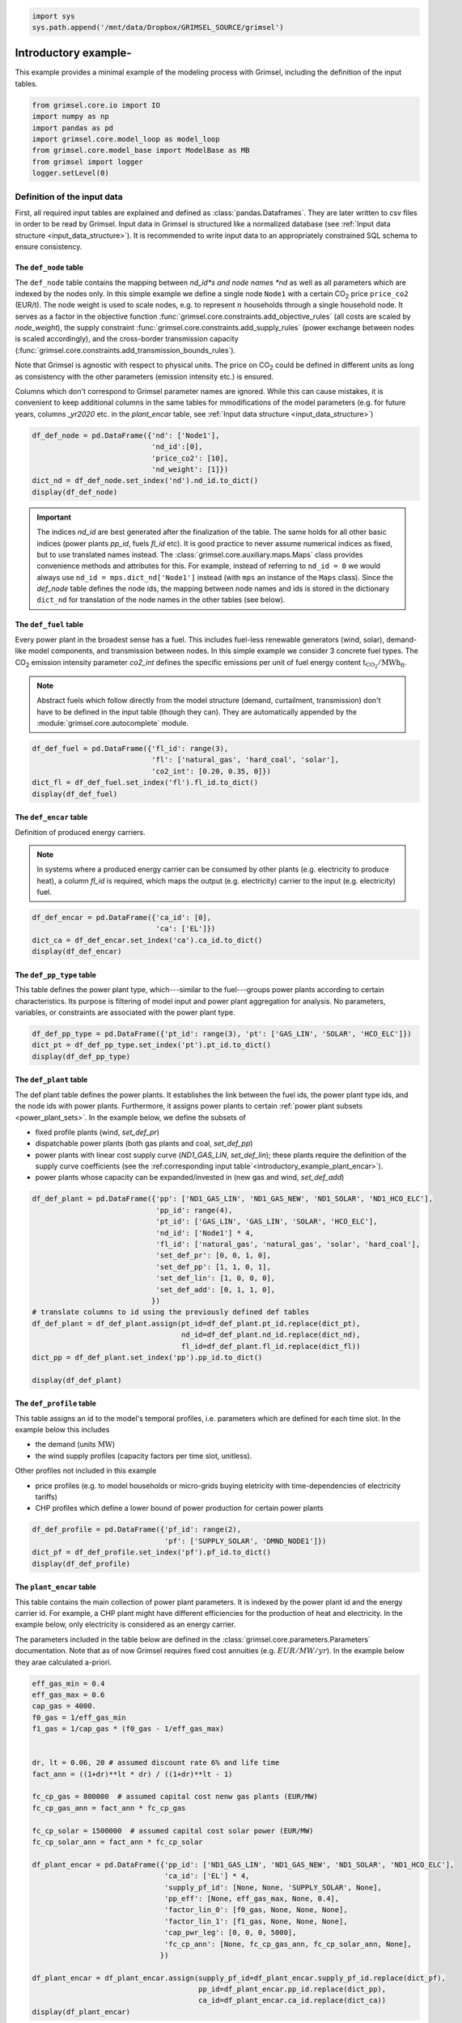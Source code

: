 
.. code:: ipython3

    import sys
    sys.path.append('/mnt/data/Dropbox/GRIMSEL_SOURCE/grimsel')
    


.. |CO2| replace:: CO\ :sub:`2`\ \

======================
Introductory example-
======================

This example provides a minimal example of the modeling process with Grimsel, including the definition of the input tables.

.. code:: ipython3

    from grimsel.core.io import IO
    import numpy as np
    import pandas as pd
    import grimsel.core.model_loop as model_loop
    from grimsel.core.model_base import ModelBase as MB
    from grimsel import logger
    logger.setLevel(0)

Definition of the input data
=============================

First, all required input tables are explained and defined as :class:`pandas.Dataframes`. They are later written to csv files in order to be read by Grimsel. Input data in Grimsel is structured like a normalized database (see :ref:`Input data structure <input_data_structure>`). It is recommended to write input data to an appropriately constrained SQL schema to ensure consistency.

The ``def_node`` table
-------------------------

The ``def_node`` table contains the mapping between *nd_id*s and node names *nd* as well as all parameters which are indexed by the nodes only. In this simple example we define a single node ``Node1`` with a certain |CO2| price ``price_co2`` (EUR/t). The node weight is used to scale nodes, e.g. to represent :math:`n` households through a single household node. It serves as a factor in the objective function :func:`grimsel.core.constraints.add_objective_rules` (all costs are scaled by *node_weight*), the supply constraint :func:`grimsel.core.constraints.add_supply_rules` (power exchange between nodes is scaled accordingly), and the cross-border transmission capacity (:func:`grimsel.core.constraints.add_transmission_bounds_rules`).

Note that Grimsel is agnostic with respect to physical units. The price on |CO2| could be defined in different units as long as consistency with the other parameters (emission intensity etc.) is ensured.

Columns which don't correspond to Grimsel parameter names are ignored. While this can cause mistakes, it is convenient to keep additional columns in the same tables for mmodifications of the model parameters (e.g. for future years, columns *_yr2020* etc. in the *plant_encar* table, see :ref:`Input data structure <input_data_structure>`)

.. code:: ipython3

    df_def_node = pd.DataFrame({'nd': ['Node1'], 
                                'nd_id':[0], 
                                'price_co2': [10],
                                'nd_weight': [1]})
    dict_nd = df_def_node.set_index('nd').nd_id.to_dict()
    display(df_def_node)



.. raw:: html

    <div>
    <style scoped>
        .dataframe tbody tr th:only-of-type {
            vertical-align: middle;
        }
    
        .dataframe tbody tr th {
            vertical-align: top;
        }
    
        .dataframe thead th {
            text-align: right;
        }
    </style>
    <table border="1" class="dataframe">
      <thead>
        <tr style="text-align: right;">
          <th></th>
          <th>nd</th>
          <th>nd_id</th>
          <th>price_co2</th>
          <th>nd_weight</th>
        </tr>
      </thead>
      <tbody>
        <tr>
          <th>0</th>
          <td>Node1</td>
          <td>0</td>
          <td>10</td>
          <td>1</td>
        </tr>
      </tbody>
    </table>
    </div>


.. important::
   The indices *nd_id* are best generated after the finalization of the table. The same holds for all other basic indices (power plants *pp_id*, fuels *fl_id* etc). It is good practice to never assume numerical indices as fixed, but to use translated names instead. The :class:`grimsel.core.auxiliary.maps.Maps` class provides convenience methods and attributes for this. For example, instead of referring to ``nd_id = 0`` we would always use ``nd_id = mps.dict_nd['Node1']`` instead (with ``mps`` an instance of the ``Maps`` class). Since the *def_node* table defines the node ids, the mapping between node names and ids is stored in the dictionary ``dict_nd`` for translation of the node names in the other tables (see below). 

The ``def_fuel`` table
--------------------------

Every power plant in the broadest sense has a fuel. This includes fuel-less renewable generators (wind, solar), demand-like model components, and transmission between nodes. In this simple example we consider 3 concrete fuel types. The |CO2| emission intensity parameter *co2_int* defines the specific emissions per unit of fuel energy content :math:`\mathrm{t_{CO_2}/MWh_{fl}}`.

.. note::
   Abstract fuels which follow directly from the model structure (demand, curtailment, transmission) don't have to be defined in the input table (though they can). They are automatically appended by the :module:`grimsel.core.autocomplete` module.

.. code:: ipython3

    df_def_fuel = pd.DataFrame({'fl_id': range(3),
                                'fl': ['natural_gas', 'hard_coal', 'solar'], 
                                'co2_int': [0.20, 0.35, 0]})
    dict_fl = df_def_fuel.set_index('fl').fl_id.to_dict()
    display(df_def_fuel)



.. raw:: html

    <div>
    <style scoped>
        .dataframe tbody tr th:only-of-type {
            vertical-align: middle;
        }
    
        .dataframe tbody tr th {
            vertical-align: top;
        }
    
        .dataframe thead th {
            text-align: right;
        }
    </style>
    <table border="1" class="dataframe">
      <thead>
        <tr style="text-align: right;">
          <th></th>
          <th>fl_id</th>
          <th>fl</th>
          <th>co2_int</th>
        </tr>
      </thead>
      <tbody>
        <tr>
          <th>0</th>
          <td>0</td>
          <td>natural_gas</td>
          <td>0.20</td>
        </tr>
        <tr>
          <th>1</th>
          <td>1</td>
          <td>hard_coal</td>
          <td>0.35</td>
        </tr>
        <tr>
          <th>2</th>
          <td>2</td>
          <td>solar</td>
          <td>0.00</td>
        </tr>
      </tbody>
    </table>
    </div>


The ``def_encar`` table
--------------------------

Definition of produced energy carriers.

.. note::
   In systems where a produced energy carrier can be consumed by other plants (e.g. electricity to produce heat), a column *fl_id* is required, which maps the output (e.g. electricity) carrier to the input (e.g. electricity) fuel.

.. code:: ipython3

    df_def_encar = pd.DataFrame({'ca_id': [0],
                                 'ca': ['EL']})
    dict_ca = df_def_encar.set_index('ca').ca_id.to_dict()
    display(df_def_encar)



.. raw:: html

    <div>
    <style scoped>
        .dataframe tbody tr th:only-of-type {
            vertical-align: middle;
        }
    
        .dataframe tbody tr th {
            vertical-align: top;
        }
    
        .dataframe thead th {
            text-align: right;
        }
    </style>
    <table border="1" class="dataframe">
      <thead>
        <tr style="text-align: right;">
          <th></th>
          <th>ca_id</th>
          <th>ca</th>
        </tr>
      </thead>
      <tbody>
        <tr>
          <th>0</th>
          <td>0</td>
          <td>EL</td>
        </tr>
      </tbody>
    </table>
    </div>


The ``def_pp_type`` table
---------------------------
This table defines the power plant type, which---similar to the fuel---groups power plants according to certain characteristics. Its purpose is filtering of model input and power plant aggregation for analysis. No parameters, variables, or constraints are associated with the power plant type.

.. code:: ipython3

    df_def_pp_type = pd.DataFrame({'pt_id': range(3), 'pt': ['GAS_LIN', 'SOLAR', 'HCO_ELC']})
    dict_pt = df_def_pp_type.set_index('pt').pt_id.to_dict()
    display(df_def_pp_type)



.. raw:: html

    <div>
    <style scoped>
        .dataframe tbody tr th:only-of-type {
            vertical-align: middle;
        }
    
        .dataframe tbody tr th {
            vertical-align: top;
        }
    
        .dataframe thead th {
            text-align: right;
        }
    </style>
    <table border="1" class="dataframe">
      <thead>
        <tr style="text-align: right;">
          <th></th>
          <th>pt_id</th>
          <th>pt</th>
        </tr>
      </thead>
      <tbody>
        <tr>
          <th>0</th>
          <td>0</td>
          <td>GAS_LIN</td>
        </tr>
        <tr>
          <th>1</th>
          <td>1</td>
          <td>SOLAR</td>
        </tr>
        <tr>
          <th>2</th>
          <td>2</td>
          <td>HCO_ELC</td>
        </tr>
      </tbody>
    </table>
    </div>


The ``def_plant`` table
--------------------------

The def plant table defines the power plants. It establishes the link between the fuel ids, the power plant type ids, and the node ids with power plants. Furthermore, it assigns power plants to certain :ref:`power plant subsets <power_plant_sets>`. In the example below, we define the subsets of 

* fixed profile plants (wind, *set_def_pr*)
* dispatchable power plants (both gas plants and coal, *set_def_pp*)
* power plants with linear cost supply curve (*ND1_GAS_LIN*, *set_def_lin*); these plants require the definition of the supply curve coefficients (see the :ref:corresponding input table`<introductory_example_plant_encar>`).
* power plants whose capacity can be expanded/invested in (new gas and wind, *set_def_add*)

.. code:: ipython3

    df_def_plant = pd.DataFrame({'pp': ['ND1_GAS_LIN', 'ND1_GAS_NEW', 'ND1_SOLAR', 'ND1_HCO_ELC'],
                                 'pp_id': range(4),
                                 'pt_id': ['GAS_LIN', 'GAS_LIN', 'SOLAR', 'HCO_ELC'],
                                 'nd_id': ['Node1'] * 4,
                                 'fl_id': ['natural_gas', 'natural_gas', 'solar', 'hard_coal'],
                                 'set_def_pr': [0, 0, 1, 0],
                                 'set_def_pp': [1, 1, 0, 1],
                                 'set_def_lin': [1, 0, 0, 0],
                                 'set_def_add': [0, 1, 1, 0],
                                })
    # translate columns to id using the previously defined def tables
    df_def_plant = df_def_plant.assign(pt_id=df_def_plant.pt_id.replace(dict_pt),
                                       nd_id=df_def_plant.nd_id.replace(dict_nd),
                                       fl_id=df_def_plant.fl_id.replace(dict_fl))
    dict_pp = df_def_plant.set_index('pp').pp_id.to_dict()
    
    display(df_def_plant)



.. raw:: html

    <div>
    <style scoped>
        .dataframe tbody tr th:only-of-type {
            vertical-align: middle;
        }
    
        .dataframe tbody tr th {
            vertical-align: top;
        }
    
        .dataframe thead th {
            text-align: right;
        }
    </style>
    <table border="1" class="dataframe">
      <thead>
        <tr style="text-align: right;">
          <th></th>
          <th>pp</th>
          <th>pp_id</th>
          <th>pt_id</th>
          <th>nd_id</th>
          <th>fl_id</th>
          <th>set_def_pr</th>
          <th>set_def_pp</th>
          <th>set_def_lin</th>
          <th>set_def_add</th>
        </tr>
      </thead>
      <tbody>
        <tr>
          <th>0</th>
          <td>ND1_GAS_LIN</td>
          <td>0</td>
          <td>0</td>
          <td>0</td>
          <td>0</td>
          <td>0</td>
          <td>1</td>
          <td>1</td>
          <td>0</td>
        </tr>
        <tr>
          <th>1</th>
          <td>ND1_GAS_NEW</td>
          <td>1</td>
          <td>0</td>
          <td>0</td>
          <td>0</td>
          <td>0</td>
          <td>1</td>
          <td>0</td>
          <td>1</td>
        </tr>
        <tr>
          <th>2</th>
          <td>ND1_SOLAR</td>
          <td>2</td>
          <td>1</td>
          <td>0</td>
          <td>2</td>
          <td>1</td>
          <td>0</td>
          <td>0</td>
          <td>1</td>
        </tr>
        <tr>
          <th>3</th>
          <td>ND1_HCO_ELC</td>
          <td>3</td>
          <td>2</td>
          <td>0</td>
          <td>1</td>
          <td>0</td>
          <td>1</td>
          <td>0</td>
          <td>0</td>
        </tr>
      </tbody>
    </table>
    </div>


.. _introductory_example_def_profile::

The ``def_profile`` table
--------------------------

This table assigns an id to the model's temporal profiles, i.e. parameters which are defined for each time slot. In the example below this includes 

* the demand (units :math:`\mathrm{MW}`)
* the wind supply profiles (capacity factors per time slot, unitless). 

Other profiles not included in this example

* price profiles (e.g. to model households or micro-grids buying eletricity with time-dependencies of electricity tariffs)
* CHP profiles which define a lower bound of power production for certain power plants

.. code:: ipython3

    df_def_profile = pd.DataFrame({'pf_id': range(2),
                                   'pf': ['SUPPLY_SOLAR', 'DMND_NODE1']})
    dict_pf = df_def_profile.set_index('pf').pf_id.to_dict()
    display(df_def_profile)



.. raw:: html

    <div>
    <style scoped>
        .dataframe tbody tr th:only-of-type {
            vertical-align: middle;
        }
    
        .dataframe tbody tr th {
            vertical-align: top;
        }
    
        .dataframe thead th {
            text-align: right;
        }
    </style>
    <table border="1" class="dataframe">
      <thead>
        <tr style="text-align: right;">
          <th></th>
          <th>pf_id</th>
          <th>pf</th>
        </tr>
      </thead>
      <tbody>
        <tr>
          <th>0</th>
          <td>0</td>
          <td>SUPPLY_SOLAR</td>
        </tr>
        <tr>
          <th>1</th>
          <td>1</td>
          <td>DMND_NODE1</td>
        </tr>
      </tbody>
    </table>
    </div>


.. _introductory_example_plant_encar:

The ``plant_encar`` table
--------------------------

This table contains the main collection of power plant parameters. It is indexed by the power plant id and the energy carrier id. For example, a CHP plant might have different efficiencies for the production of heat and electricity. In the example below, only electricity is considered as an energy carrier.

The parameters included in the table below are defined in the :class:`grimsel.core.parameters.Parameters` documentation. Note that as of now Grimsel requires fixed cost annuities (e.g. :math:`EUR/MW/yr`). In the example below they arae calculated a-priori.

.. code:: ipython3

    eff_gas_min = 0.4
    eff_gas_max = 0.6
    cap_gas = 4000.
    f0_gas = 1/eff_gas_min
    f1_gas = 1/cap_gas * (f0_gas - 1/eff_gas_max)
    
    
    dr, lt = 0.06, 20 # assumed discount rate 6% and life time
    fact_ann = ((1+dr)**lt * dr) / ((1+dr)**lt - 1)
    
    fc_cp_gas = 800000  # assumed capital cost nenw gas plants (EUR/MW)
    fc_cp_gas_ann = fact_ann * fc_cp_gas
    
    fc_cp_solar = 1500000  # assumed capital cost solar power (EUR/MW)
    fc_cp_solar_ann = fact_ann * fc_cp_solar
    
    df_plant_encar = pd.DataFrame({'pp_id': ['ND1_GAS_LIN', 'ND1_GAS_NEW', 'ND1_SOLAR', 'ND1_HCO_ELC'],
                                   'ca_id': ['EL'] * 4,
                                   'supply_pf_id': [None, None, 'SUPPLY_SOLAR', None],
                                   'pp_eff': [None, eff_gas_max, None, 0.4],
                                   'factor_lin_0': [f0_gas, None, None, None],
                                   'factor_lin_1': [f1_gas, None, None, None],
                                   'cap_pwr_leg': [0, 0, 0, 5000],
                                   'fc_cp_ann': [None, fc_cp_gas_ann, fc_cp_solar_ann, None],
                                  })
    
    df_plant_encar = df_plant_encar.assign(supply_pf_id=df_plant_encar.supply_pf_id.replace(dict_pf),
                                           pp_id=df_plant_encar.pp_id.replace(dict_pp),
                                           ca_id=df_plant_encar.ca_id.replace(dict_ca))
    display(df_plant_encar)



.. raw:: html

    <div>
    <style scoped>
        .dataframe tbody tr th:only-of-type {
            vertical-align: middle;
        }
    
        .dataframe tbody tr th {
            vertical-align: top;
        }
    
        .dataframe thead th {
            text-align: right;
        }
    </style>
    <table border="1" class="dataframe">
      <thead>
        <tr style="text-align: right;">
          <th></th>
          <th>pp_id</th>
          <th>ca_id</th>
          <th>supply_pf_id</th>
          <th>pp_eff</th>
          <th>factor_lin_0</th>
          <th>factor_lin_1</th>
          <th>cap_pwr_leg</th>
          <th>fc_cp_ann</th>
        </tr>
      </thead>
      <tbody>
        <tr>
          <th>0</th>
          <td>0</td>
          <td>0</td>
          <td>None</td>
          <td>NaN</td>
          <td>2.5</td>
          <td>0.000208</td>
          <td>0</td>
          <td>NaN</td>
        </tr>
        <tr>
          <th>1</th>
          <td>1</td>
          <td>0</td>
          <td>None</td>
          <td>0.6</td>
          <td>NaN</td>
          <td>NaN</td>
          <td>0</td>
          <td>69747.645581</td>
        </tr>
        <tr>
          <th>2</th>
          <td>2</td>
          <td>0</td>
          <td>0</td>
          <td>NaN</td>
          <td>NaN</td>
          <td>NaN</td>
          <td>0</td>
          <td>130776.835465</td>
        </tr>
        <tr>
          <th>3</th>
          <td>3</td>
          <td>0</td>
          <td>None</td>
          <td>0.4</td>
          <td>NaN</td>
          <td>NaN</td>
          <td>5000</td>
          <td>NaN</td>
        </tr>
      </tbody>
    </table>
    </div>


.. code:: ipython3

    fc_cp_solar_ann




.. parsed-literal::

    130776.83546527711



The ``node_encar`` table
------------------------

This table maps the demand profile for a certain energy carrier in a certain node to the corresponding profile id. In addition, grid losses depend on the node and the energy carrier. They would be defined in this table. Since they default to zero (see :class:`grimsel.core.parameters.Parameters`), they are omitted.

.. note::
   While this column is not used in the model, the total demand per node and energy carrier (*dmnd_sum*) could be added to this table, to scale demand profiles according to the total demand during future years.

.. code:: ipython3

    df_node_encar = pd.DataFrame({'nd_id': ['Node1'], 'ca_id': ['EL'],
                                  'dmnd_pf_id': ['DMND_NODE1']
                                  })
    df_node_encar = df_node_encar.assign(nd_id=df_node_encar.nd_id.replace(dict_nd),
                                         ca_id=df_node_encar.ca_id.replace(dict_ca),
                                         dmnd_pf_id=df_node_encar.dmnd_pf_id.replace(dict_pf))
    df_node_encar




.. raw:: html

    <div>
    <style scoped>
        .dataframe tbody tr th:only-of-type {
            vertical-align: middle;
        }
    
        .dataframe tbody tr th {
            vertical-align: top;
        }
    
        .dataframe thead th {
            text-align: right;
        }
    </style>
    <table border="1" class="dataframe">
      <thead>
        <tr style="text-align: right;">
          <th></th>
          <th>nd_id</th>
          <th>ca_id</th>
          <th>dmnd_pf_id</th>
        </tr>
      </thead>
      <tbody>
        <tr>
          <th>0</th>
          <td>0</td>
          <td>0</td>
          <td>1</td>
        </tr>
      </tbody>
    </table>
    </div>



The ``fuel_node_encar`` table
--------------------------------

The fuel cost is defined per fuel, node, and produced energy carrier. The indexing of this parameter by produced energy carrier is not necessarily meaningful, but no separate ``fuel_node`` table exists as of now.

Other parameters defined in this table are listed in the parameter docs.

.. code:: ipython3

    df_fuel_node_encar = pd.DataFrame({'fl_id': ['natural_gas', 'hard_coal'],
                                       'nd_id': ['Node1'] * 2,
                                       'ca_id': ['EL'] * 2,
                                       'vc_fl': [40, 10],
                                      })
    df_fuel_node_encar = df_fuel_node_encar.assign(fl_id=df_fuel_node_encar.fl_id.replace(dict_fl),
                                           nd_id=df_fuel_node_encar.nd_id.replace(dict_nd),
                                           ca_id=df_fuel_node_encar.ca_id.replace(dict_ca))
    df_fuel_node_encar




.. raw:: html

    <div>
    <style scoped>
        .dataframe tbody tr th:only-of-type {
            vertical-align: middle;
        }
    
        .dataframe tbody tr th {
            vertical-align: top;
        }
    
        .dataframe thead th {
            text-align: right;
        }
    </style>
    <table border="1" class="dataframe">
      <thead>
        <tr style="text-align: right;">
          <th></th>
          <th>fl_id</th>
          <th>nd_id</th>
          <th>ca_id</th>
          <th>vc_fl</th>
        </tr>
      </thead>
      <tbody>
        <tr>
          <th>0</th>
          <td>0</td>
          <td>0</td>
          <td>0</td>
          <td>40</td>
        </tr>
        <tr>
          <th>1</th>
          <td>1</td>
          <td>0</td>
          <td>0</td>
          <td>10</td>
        </tr>
      </tbody>
    </table>
    </div>



The ``profsupply`` table
--------------------------

This table contains the supply profiles (see table :ref:`def_profile <introductory_example_def_profile>`) for each supply profile id and "each hour of the year" ``hy``. The hour of the year corresponds to the raw time resolution, which is defined and potentially reduced during the model call.

Note that no capacity constraints apply to plants with fixed profiles. Consequently, Grimsel would accept capacity factors > 1.

The 

As always, units are implicitly defined by the input data. Another approach would be the definition of the profile in terms of :math:`\mathrm{MW}` while keeping the capacities of the corresponding plants equal to 1.

.. code:: ipython3

    prf = [0.08, 0.12, 0.15, 0.20, 0.19, 0.20, 
           0.21, 0.18, 0.16, 0.12, 0.10, 0.09]
    df_profsupply = pd.DataFrame({'supply_pf_id': [dict_pf['SUPPLY_SOLAR']] * len(prf),
                                  'hy': range(0, 8760, 730), 'value': prf})
    
    _ = df_profsupply.set_index('hy')[['value']].plot.bar()



.. image:: _static/doc_introductory_example_24_0.png


The ``profdmnd`` table
--------------------------

Defines the demand profile (units :math:`\mathrm{MW}`)


.. code:: ipython3

    prf = [7951.7, 8543.8, 7302.0, 5938.3, 5323.8, 5411.6, 
           5582.0, 5776.5, 6304.9, 6736.7, 7327.8, 7720.7]
    
    df_profdmnd = pd.DataFrame({'dmnd_pf_id': [dict_pf['DMND_NODE1']] * len(prf),
                                'hy':  range(0, 8760, 730), 'value': prf})
    
    _ = df_profdmnd.set_index('hy')[['value']].plot.bar()



.. image:: _static/doc_introductory_example_26_0.png


Writing input tables to disk
---------------------------------

All tables are saved as csv files. This is currently the input data format of choice. PostgreSQL input support needs to be fixed. 

.. code:: ipython3

    import os
    try: os.mkdir('introductory_example_files')
    except: pass
    for dftb, tbname in [(df_def_node, 'def_node'),
                       (df_def_plant, 'def_plant'),
                       (df_def_fuel, 'def_fuel'),
                       (df_def_encar, 'def_encar'),
                       (df_node_encar, 'node_encar'),
                       (df_def_pp_type, 'def_pp_type'),
                       (df_plant_encar, 'plant_encar'),
                       (df_def_profile, 'def_profile'),
                       (df_fuel_node_encar, 'fuel_node_encar'),
                       (df_profsupply, 'profsupply'),
                       (df_profdmnd, 'profdmnd')]:
        dftb.to_csv('introductory_example_files/{}.csv'.format(tbname), index=False)

.. code:: ipython3

    from grimsel.core.model_base import ModelBase
    mkwargs = {}
    
    ModelBase(**mkwargs)





.. parsed-literal::

    <grimsel.core.model_base.ModelBase at 0x7f6c6df4b798>



Setting up the model instance
=============================

The model instance (class :class:`grimsel.core.model_base.ModelBase`) is intialized through the :class:`grimsel.core.model_loop.ModelLoop` class. The ModelLoop manages model variations and initializes the IO class, which reads and writes the model input and output data. Note that because of this setup, the ModelBase class cannot be initialized on its own in a meaningful way, since it lacks the features of reading and writing data. 

The model parameter is only the time slot structure: Here we specify that the input data has 730 (1 month) time resolution, and that we want to construct the model with the same number of time slots: ``(730, 730)``. Alternatively, we could lower the time resolution to any multiple of the original time resolution, e.g. ``(730, 730*2)``.


The IO class is initialized using the following parameters:

* ``data_path``: location of the input (csv) files
* ``output_target``: one of (``fastparquet``, ``psql``, ``hdf5``); current, ``fastparquet`` is the format of choice, the others require fixing
* ``cl_out``: output collection; here: path for parquet files; parquet files are written separately by variable and model run; alternatively PostgreSQL schema (if ``output_target == psql``) or HDF5 file name
* ``dev_mode: True`` skips confirmation prompt prior to overwriting existing output files

.. code:: ipython3

    mkwargs = {'nhours': (730, 730)}
    iokwargs = {'data_path': os.path.abspath('introductory_example_files/'),
                'output_target': 'fastparquet',
                'autocomplete_curtailment': True,
                'cl_out': 'introductory_example_files/output',  # output collection (here: path for parquet files)
                'dev_mode': True, # skips confirmation prompt prior to overwriting existing output files
               }

The ``nsteps`` list is the main parameter defining the model variations. In this example, we want to vary the |CO2| price for 5 values of equal spacing (``swco``). In adddition, the installation of new gas power plants is allowed or not (2 discrete value ``swnewgas``). The prefix ``sw`` ("sweep") is a convention and not strictly necessary.

.. code:: ipython3

    nsteps = [('swco', 5, np.linspace),  # CO2 emission price
              ('swnewgas', 2, np.arange),  # allow installation of new gas plants yes/no
             ]

For convenience, we can define appropriate dictionaries with clearer names for the envisioned model modifications:

.. code:: ipython3

    dict_swnewgas = {0: 'default', 1: 'exclude_gas'}

The |CO2| price will be scaled between 0 and a maximum. Therefore, no such names definitions are necessary.

Initializing the ``ModelLoop`` class results in the following:

* Initialization of a ``ModelBase`` instance, which subclasses the Pyomo Model class, holds all model components, and performs single model runs
* Initialization of a :class:`grimsel.core.io.IO` instance, which takes care of input data reading and output data writing
* The creation of the ``ModelLoop.def_run`` table (see below)
* call the :py:meth:`grimsel.core.io.IO.read_model_data` method 
* call the :py:meth:`grimsel.core.model_base.ModelBase.init_maps` method which creates a :class:`grimsel.core.auxiliary.maps.Maps` instance (see below)
* call the :py:meth:`grimsel.core.model_base.ModelBase.map_to_time_res` method which handles all functionalities related to time mapping and 
* call the :py:meth:`grimsel.core.io.IO.write_runtime_tables` method, which writes model tables which where generated during model creation
* call the :py:meth:`grimsel.core.model_base.ModelBase.get_setlst` method
* call the :py:meth:`grimsel.core.model_base.ModelBase.define_sets` method
* call the :py:meth:`grimsel.core.model_base.ModelBase.add_parameters` method
* call the :py:meth:`grimsel.core.model_base.ModelBase.define_variables` method
* call the :py:meth:`grimsel.core.model_base.ModelBase.add_all_constraints` method
* call the :py:meth:`grimsel.core.model_base.ModelBase.init_solver` method
* call the :py:meth:`grimsel.core.io.IO.init_output_tables` method

.. code:: ipython3

    logger.setLevel('ERROR')
    ml = model_loop.ModelLoop(nsteps=nsteps, mkwargs=mkwargs, iokwargs=iokwargs)

The `ml.df_def_run` table
-------------------------

The model runs to be performed are summarized in the `ml.df_def_run` table. By default it contains all combinations of model parameter variations defined in the `nhours` parameter:

.. code:: ipython3

    ml.df_def_run




.. raw:: html

    <div>
    <style scoped>
        .dataframe tbody tr th:only-of-type {
            vertical-align: middle;
        }
    
        .dataframe tbody tr th {
            vertical-align: top;
        }
    
        .dataframe thead th {
            text-align: right;
        }
    </style>
    <table border="1" class="dataframe">
      <thead>
        <tr style="text-align: right;">
          <th></th>
          <th>run_id</th>
          <th>swco_id</th>
          <th>swnewgas_id</th>
          <th>swco</th>
          <th>swnewgas</th>
          <th>swco_vl</th>
          <th>swnewgas_vl</th>
        </tr>
      </thead>
      <tbody>
        <tr>
          <th>0</th>
          <td>0</td>
          <td>0.0</td>
          <td>0.0</td>
          <td>0.00</td>
          <td>0.0</td>
          <td>NaN</td>
          <td>NaN</td>
        </tr>
        <tr>
          <th>1</th>
          <td>1</td>
          <td>1.0</td>
          <td>0.0</td>
          <td>0.25</td>
          <td>0.0</td>
          <td>NaN</td>
          <td>NaN</td>
        </tr>
        <tr>
          <th>2</th>
          <td>2</td>
          <td>2.0</td>
          <td>0.0</td>
          <td>0.50</td>
          <td>0.0</td>
          <td>NaN</td>
          <td>NaN</td>
        </tr>
        <tr>
          <th>3</th>
          <td>3</td>
          <td>3.0</td>
          <td>0.0</td>
          <td>0.75</td>
          <td>0.0</td>
          <td>NaN</td>
          <td>NaN</td>
        </tr>
        <tr>
          <th>4</th>
          <td>4</td>
          <td>4.0</td>
          <td>0.0</td>
          <td>1.00</td>
          <td>0.0</td>
          <td>NaN</td>
          <td>NaN</td>
        </tr>
        <tr>
          <th>5</th>
          <td>5</td>
          <td>0.0</td>
          <td>1.0</td>
          <td>0.00</td>
          <td>1.0</td>
          <td>NaN</td>
          <td>NaN</td>
        </tr>
        <tr>
          <th>6</th>
          <td>6</td>
          <td>1.0</td>
          <td>1.0</td>
          <td>0.25</td>
          <td>1.0</td>
          <td>NaN</td>
          <td>NaN</td>
        </tr>
        <tr>
          <th>7</th>
          <td>7</td>
          <td>2.0</td>
          <td>1.0</td>
          <td>0.50</td>
          <td>1.0</td>
          <td>NaN</td>
          <td>NaN</td>
        </tr>
        <tr>
          <th>8</th>
          <td>8</td>
          <td>3.0</td>
          <td>1.0</td>
          <td>0.75</td>
          <td>1.0</td>
          <td>NaN</td>
          <td>NaN</td>
        </tr>
        <tr>
          <th>9</th>
          <td>9</td>
          <td>4.0</td>
          <td>1.0</td>
          <td>1.00</td>
          <td>1.0</td>
          <td>NaN</td>
          <td>NaN</td>
        </tr>
      </tbody>
    </table>
    </div>



This table can be filtered to reduce the number of model. For example, if we are primarily interested in the default case including new gas power plants, we could selectively reduce the resolution of the |CO2| price variation:

.. code:: ipython3

    mask_remove = ((ml.df_def_run.swnewgas_id == {v: k for k, v in dict_swnewgas.items()}['exclude_gas'])
                   & (ml.df_def_run.swco_id % 2 != 0))
    ml.df_def_run = ml.df_def_run.loc[~mask_remove]
    ml.df_def_run




.. raw:: html

    <div>
    <style scoped>
        .dataframe tbody tr th:only-of-type {
            vertical-align: middle;
        }
    
        .dataframe tbody tr th {
            vertical-align: top;
        }
    
        .dataframe thead th {
            text-align: right;
        }
    </style>
    <table border="1" class="dataframe">
      <thead>
        <tr style="text-align: right;">
          <th></th>
          <th>run_id</th>
          <th>swco_id</th>
          <th>swnewgas_id</th>
          <th>swco</th>
          <th>swnewgas</th>
          <th>swco_vl</th>
          <th>swnewgas_vl</th>
        </tr>
      </thead>
      <tbody>
        <tr>
          <th>0</th>
          <td>0</td>
          <td>0.0</td>
          <td>0.0</td>
          <td>0.00</td>
          <td>0.0</td>
          <td>NaN</td>
          <td>NaN</td>
        </tr>
        <tr>
          <th>1</th>
          <td>1</td>
          <td>1.0</td>
          <td>0.0</td>
          <td>0.25</td>
          <td>0.0</td>
          <td>NaN</td>
          <td>NaN</td>
        </tr>
        <tr>
          <th>2</th>
          <td>2</td>
          <td>2.0</td>
          <td>0.0</td>
          <td>0.50</td>
          <td>0.0</td>
          <td>NaN</td>
          <td>NaN</td>
        </tr>
        <tr>
          <th>3</th>
          <td>3</td>
          <td>3.0</td>
          <td>0.0</td>
          <td>0.75</td>
          <td>0.0</td>
          <td>NaN</td>
          <td>NaN</td>
        </tr>
        <tr>
          <th>4</th>
          <td>4</td>
          <td>4.0</td>
          <td>0.0</td>
          <td>1.00</td>
          <td>0.0</td>
          <td>NaN</td>
          <td>NaN</td>
        </tr>
        <tr>
          <th>5</th>
          <td>5</td>
          <td>0.0</td>
          <td>1.0</td>
          <td>0.00</td>
          <td>1.0</td>
          <td>NaN</td>
          <td>NaN</td>
        </tr>
        <tr>
          <th>6</th>
          <td>6</td>
          <td>2.0</td>
          <td>1.0</td>
          <td>0.50</td>
          <td>1.0</td>
          <td>NaN</td>
          <td>NaN</td>
        </tr>
        <tr>
          <th>7</th>
          <td>7</td>
          <td>4.0</td>
          <td>1.0</td>
          <td>1.00</td>
          <td>1.0</td>
          <td>NaN</td>
          <td>NaN</td>
        </tr>
      </tbody>
    </table>
    </div>



Autocompletion
--------------

Grimsel treats demand, curtailment, and transmission as power plants. To avoid the tedious task of defining these components in the input tables in a consistent manner, Grimsel autocompletes them in all relevant tables. This can be thought of as an additional step between the input data and the tables stored by the ModelBase class. For example, the ``df_def_plant`` table contains two additional entries, which where not included in the original input data. ``Node1_DMND_FLEX`` is curtailment, which allows for overproduction ``Node1``.

.. code:: ipython3

    ml.m.df_def_plant




.. raw:: html

    <div>
    <style scoped>
        .dataframe tbody tr th:only-of-type {
            vertical-align: middle;
        }
    
        .dataframe tbody tr th {
            vertical-align: top;
        }
    
        .dataframe thead th {
            text-align: right;
        }
    </style>
    <table border="1" class="dataframe">
      <thead>
        <tr style="text-align: right;">
          <th></th>
          <th>pp</th>
          <th>pp_id</th>
          <th>pt_id</th>
          <th>nd_id</th>
          <th>fl_id</th>
          <th>set_def_pr</th>
          <th>set_def_pp</th>
          <th>set_def_lin</th>
          <th>set_def_add</th>
          <th>set_def_dmd</th>
          <th>set_def_curt</th>
        </tr>
      </thead>
      <tbody>
        <tr>
          <th>0</th>
          <td>ND1_GAS_LIN</td>
          <td>0</td>
          <td>0</td>
          <td>0</td>
          <td>0</td>
          <td>0</td>
          <td>1</td>
          <td>1</td>
          <td>0</td>
          <td>0.0</td>
          <td>0.0</td>
        </tr>
        <tr>
          <th>1</th>
          <td>ND1_GAS_NEW</td>
          <td>1</td>
          <td>0</td>
          <td>0</td>
          <td>0</td>
          <td>0</td>
          <td>1</td>
          <td>0</td>
          <td>1</td>
          <td>0.0</td>
          <td>0.0</td>
        </tr>
        <tr>
          <th>2</th>
          <td>ND1_SOLAR</td>
          <td>2</td>
          <td>1</td>
          <td>0</td>
          <td>2</td>
          <td>1</td>
          <td>0</td>
          <td>0</td>
          <td>1</td>
          <td>0.0</td>
          <td>0.0</td>
        </tr>
        <tr>
          <th>3</th>
          <td>ND1_HCO_ELC</td>
          <td>3</td>
          <td>2</td>
          <td>0</td>
          <td>1</td>
          <td>0</td>
          <td>1</td>
          <td>0</td>
          <td>0</td>
          <td>0.0</td>
          <td>0.0</td>
        </tr>
        <tr>
          <th>0</th>
          <td>Node1_DMND_FLEX</td>
          <td>4</td>
          <td>4</td>
          <td>0</td>
          <td>3</td>
          <td>0</td>
          <td>0</td>
          <td>0</td>
          <td>0</td>
          <td>0.0</td>
          <td>1.0</td>
        </tr>
        <tr>
          <th>1</th>
          <td>Node1_DMND</td>
          <td>5</td>
          <td>5</td>
          <td>0</td>
          <td>4</td>
          <td>0</td>
          <td>0</td>
          <td>0</td>
          <td>0</td>
          <td>1.0</td>
          <td>0.0</td>
        </tr>
      </tbody>
    </table>
    </div>



Defining the model modifications
--------------------------------

The model is modfiied prior to each run in accordance with the table ``def_run`` described above. The actual modifications are typically implemented in a helper class with one method per parameter change. An example is shown below.

.. code:: ipython3

    class ModelLoopModifier():
    
        def __init__(self, ml):
            self.ml = ml
    
        def change_swco(self, max_co2_price):
    
            # steps from 0 to 1 (column ``swco`` in the df_def_run)
            new_co2_price = self.ml.dct_step['swco'] * max_co2_price
    
            for key in ml.m.price_co2:
                self.ml.m.price_co2[key] = new_co2_price
    
            self.ml.dct_vl['swco_vl'] = f'{int(new_co2_price):04d}EUR/tCO2'
    
            
        def change_gas(self, dict_swnewgas):
    
            slct_swnewgas = dict_swnewgas[self.ml.dct_step['swnewgas']]
    
            # get the power plant id id of new gas plants
            pp_id_gas_new = self.ml.m.mps.dict_pp_id['ND1_GAS_NEW']
    
            if slct_swnewgas == 'exclude_gas':
                # fix investment variables at zero
                for key in self.ml.m.cap_pwr_new:
                    if key[0] == pp_id_gas_new:  # the variable is indexed (pp_id, ca_id)
                        self.ml.m.cap_pwr_new[key].value = 0
                        self.ml.m.cap_pwr_new[key].fix()
    
            self.ml.dct_vl['swnewgas_vl'] = slct_swnewgas

The structure of these methods is always similar:

* The current run_id steps are retrieved: For any time step, the ``ModelLoop.dct_step`` attribute contains the value of the `def_run` table's step columns (`swco`, `swnewgas`).

  .. code-block:: python
     
     >>> ml.select_run(2)
     >>> ml.dct_step
     {'swco': 0.5, 'swnewgas': 0.0}

  In the |CO2| price example, this is the scaling factor by which the maximum |CO2| price is multiplied. In the gas plant example, this is the key for the name dictionary defined above: ``dict_swnewgas[self.ml.dct_step['swnewgas']]``
* The model components are modified. In the |CO2| price example, the new values are applied to the corresponding parameter. Note that these parameters are Pyomo objects (since the ModelBase class subclasses the Pyomo.ConcreteModel). Possible ways to modify these objects are described in the Pyomo documentation. In the gas plant example, the ``cap_pwr_new`` variable is set to zero and fixed. In this way any investment in gas plants is inhibited.
* The entries of the `ModelLoop.dct_vl` dictionary are defined. This step is important. This dictionary is used to fill the ``NaN`` columns ``swco_vl`` and ``swnewgas_vl`` in the def_run table above. They are the names by which the model runs are identified in the analysis.

More advanced parameter modifications might make use of past model runs, e.g. to keep production profiles fixed at a default value. For this purpose, the model results can be accessed as described below.

Defining a model run function
-----------------------------

Finally, a function performing a single model run is defined. This function takes the ``run_id`` as an input and 

* sets the internal ModelLoop run_id
* resets parameters and variables (if applicable)
* calls the ``ModelLoopModifier`` methods
* calls the ``ModelLoop.perform_model_run`` method

.. code:: ipython3

    # generate a ModelLoopModifier instance
    mlm = ModelLoopModifier(ml)
    
    def run_model(run_id):
    
        # advance the model loop
        ml.select_run(run_id)
    
        # reset all model variables and parameters so we start from the
        # same conditions on every loop
        ml.m.reset_all_parameters()
        ml.m.unfix_all_vars()
    
        # use the ModelLoopModifiers to change the model parameters and variables
        mlm.change_swco(max_co2_price=200)
        mlm.change_gas(dict_swnewgas)
    
        ############### RUN MODEL ###############
        ml.perform_model_run()

Perform all model runs
----------------------

While the ``run_model`` function can be called for single run ids, its purpose is to be passed to the :func:`grimsel.run_parallel`` or :func:`grimsel.run_sequential`` function. This loops 

.. code:: ipython3

    from grimsel.auxiliary.multiproc import run_parallel, run_sequential
    from glob import glob
    
    run_parallel(ml, func=run_model, nproc=10, adjust_logger_levels=True)



.. parsed-literal::

    Solver script file=/tmp/tmphcd1ykej.cplex.script
    Solver script file=/tmp/tmplt0h4uzr.cplex.script
    Solver script file=/tmp/tmpyjn9vmux.cplex.script
    Solver script file=/tmp/tmp3nyr47uo.cplex.script
    Solver log file: '/tmp/tmpwrxd9xmv.cplex.log'
    Solver log file: '/tmp/tmp_ndycne5.cplex.log'
    Solver log file: '/tmp/tmpeti0ofif.cplex.log'
    Solver log file: '/tmp/tmp_nqdr5v1.cplex.log'
    Solver script file=/tmp/tmp1ju__ibs.cplex.script
    Solver solution file: '/tmp/tmpk1dur59q.cplex.sol'
    Solver solution file: '/tmp/tmp4iwh4_rx.cplex.sol'
    Solver solution file: '/tmp/tmp8xsu7vd4.cplex.sol'
    Solver log file: '/tmp/tmp0rmcug2k.cplex.log'
    Solver solution file: '/tmp/tmpzili5a4q.cplex.sol'
    Solver solution file: '/tmp/tmpy0h91d2q.cplex.sol'
    Solver script file=/tmp/tmptolmq9pl.cplex.script
    Solver problem files: ('/tmp/tmpkjz0o0fh.pyomo.lp',)
    Solver problem files: ('/tmp/tmpbry7jorl.pyomo.lp',)
    Solver problem files: ('/tmp/tmptc6kcgqe.pyomo.lp',)
    Solver problem files: ('/tmp/tmprko9u04m.pyomo.lp',)
    Solver script file=/tmp/tmpyaq61fx1.cplex.script
    Solver log file: '/tmp/tmpxo0tg2ul.cplex.log'
    Solver solution file: '/tmp/tmpaunft7wo.cplex.sol'
    Solver problem files: ('/tmp/tmpm6fx6wav.pyomo.lp',)
    Solver log file: '/tmp/tmp1caa3m41.cplex.log'
    Solver problem files: ('/tmp/tmpf8ke8lg1.pyomo.lp',)
    Solver solution file: '/tmp/tmpoblonf22.cplex.sol'
    Solver problem files: ('/tmp/tmpdroipib7.pyomo.lp',)
    Solver script file=/tmp/tmpm5qdoeuc.cplex.script
    Solver log file: '/tmp/tmpg8g7hzw9.cplex.log'
    Solver solution file: '/tmp/tmpzlzwsptn.cplex.sol'
    Solver problem files: ('/tmp/tmpv0je2h0d.pyomo.lp',)

